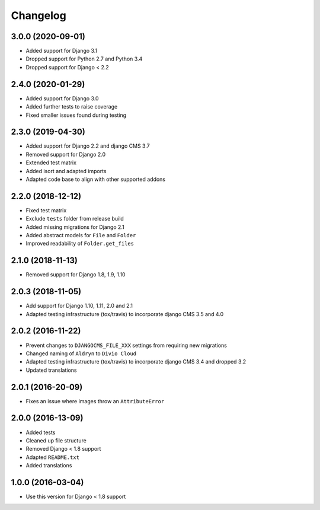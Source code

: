 =========
Changelog
=========


3.0.0 (2020-09-01)
==================

* Added support for Django 3.1
* Dropped support for Python 2.7 and Python 3.4
* Dropped support for Django < 2.2


2.4.0 (2020-01-29)
==================

* Added support for Django 3.0
* Added further tests to raise coverage
* Fixed smaller issues found during testing


2.3.0 (2019-04-30)
==================

* Added support for Django 2.2 and django CMS 3.7
* Removed support for Django 2.0
* Extended test matrix
* Added isort and adapted imports
* Adapted code base to align with other supported addons


2.2.0 (2018-12-12)
==================

* Fixed test matrix
* Exclude ``tests`` folder from release build
* Added missing migrations for Django 2.1
* Added abstract models for ``File`` and ``Folder``
* Improved readability of ``Folder.get_files``


2.1.0 (2018-11-13)
==================

* Removed support for Django 1.8, 1.9, 1.10


2.0.3 (2018-11-05)
==================

* Add support for Django 1.10, 1.11, 2.0 and 2.1
* Adapted testing infrastructure (tox/travis) to incorporate
  django CMS 3.5 and 4.0


2.0.2 (2016-11-22)
==================

* Prevent changes to ``DJANGOCMS_FILE_XXX`` settings from requiring new
  migrations
* Changed naming of ``Aldryn`` to ``Divio Cloud``
* Adapted testing infrastructure (tox/travis) to incorporate
  django CMS 3.4 and dropped 3.2
* Updated translations


2.0.1 (2016-20-09)
==================

* Fixes an issue where images throw an ``AttributeError``


2.0.0 (2016-13-09)
==================

* Added tests
* Cleaned up file structure
* Removed Django < 1.8 support
* Adapted ``README.txt``
* Added translations


1.0.0 (2016-03-04)
==================

* Use this version for Django < 1.8 support
